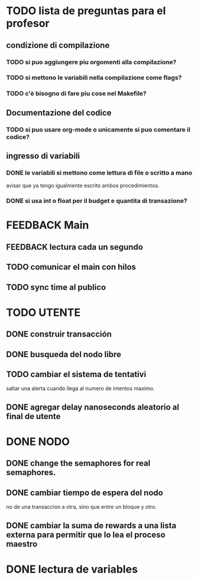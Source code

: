 * TODO lista de preguntas para el profesor
** condizione di compilazione
*** TODO si puo aggiungere piu orgomenti alla compilazione?
*** TODO si mettono le variabili nella compilazione come flags?
*** TODO c'è bisogno di fare piu cose nel Makefile?
** Documentazione del codice
*** TODO si puo usare org-mode o unicamente si puo comentare il codice?
** ingresso di variabili
*** DONE le variabili si mettono come lettura di file o scritto a mano
    avisar que ya tengo igualmente escrito ambos procedimientos.
*** DONE si usa int o float per il budget e quantita di transazione?

* FEEDBACK Main
** FEEDBACK lectura cada un segundo
** TODO comunicar el main con hilos
** TODO sync time al publico

* TODO UTENTE
** DONE construir transacción 
** DONE busqueda del nodo libre
** TODO cambiar el sistema de tentativi 
   saltar una alerta cuando llega al numero de intentos maximo.
** DONE agregar delay nanoseconds aleatorio al final de utente 
* DONE NODO
** DONE change the semaphores for real semaphores.
** DONE cambiar tiempo de espera del nodo
  no de una transaccion a otra, sino que entre un bloque y otro.
** DONE cambiar la suma de rewards a una lista externa para permitir que lo lea el proceso maestro
* DONE lectura de variables
